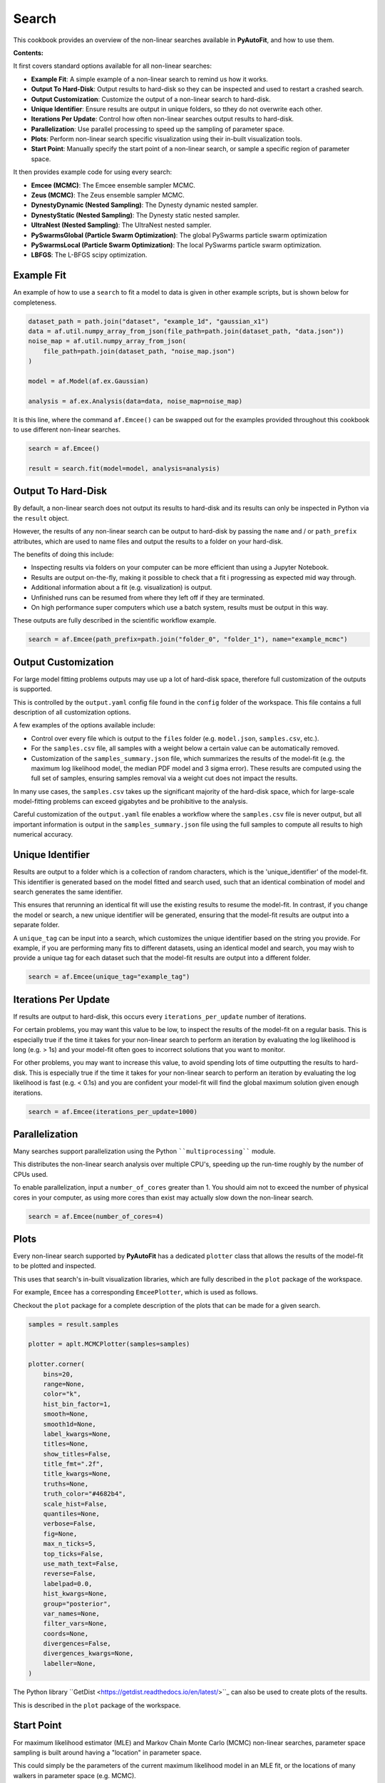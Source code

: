 .. _search:

Search
======

This cookbook provides an overview of the non-linear searches available in **PyAutoFit**, and how to use them.

**Contents:**

It first covers standard options available for all non-linear searches:

- **Example Fit**: A simple example of a non-linear search to remind us how it works.
- **Output To Hard-Disk**: Output results to hard-disk so they can be inspected and used to restart a crashed search.
- **Output Customization**: Customize the output of a non-linear search to hard-disk.
- **Unique Identifier**: Ensure results are output in unique folders, so tthey do not overwrite each other.
- **Iterations Per Update**: Control how often non-linear searches output results to hard-disk.
- **Parallelization**: Use parallel processing to speed up the sampling of parameter space.
- **Plots**: Perform non-linear search specific visualization using their in-built visualization tools.
- **Start Point**: Manually specify the start point of a non-linear search, or sample a specific region of parameter space.

It then provides example code for using every search:

- **Emcee (MCMC)**: The Emcee ensemble sampler MCMC.
- **Zeus (MCMC)**: The Zeus ensemble sampler MCMC.
- **DynestyDynamic (Nested Sampling)**: The Dynesty dynamic nested sampler.
- **DynestyStatic (Nested Sampling)**: The Dynesty static nested sampler.
- **UltraNest (Nested Sampling)**: The UltraNest nested sampler.
- **PySwarmsGlobal (Particle Swarm Optimization)**: The global PySwarms particle swarm optimization
- **PySwarmsLocal (Particle Swarm Optimization)**: The local PySwarms particle swarm optimization.
- **LBFGS**: The L-BFGS scipy optimization.

Example Fit
-----------

An example of how to use a ``search`` to fit a model to data is given in other example scripts, but is shown below
for completeness.

.. code-block:: python

    dataset_path = path.join("dataset", "example_1d", "gaussian_x1")
    data = af.util.numpy_array_from_json(file_path=path.join(dataset_path, "data.json"))
    noise_map = af.util.numpy_array_from_json(
        file_path=path.join(dataset_path, "noise_map.json")
    )

    model = af.Model(af.ex.Gaussian)

    analysis = af.ex.Analysis(data=data, noise_map=noise_map)

It is this line, where the command ``af.Emcee()`` can be swapped out for the examples provided throughout this
cookbook to use different non-linear searches.

.. code-block:: python

    search = af.Emcee()

    result = search.fit(model=model, analysis=analysis)

Output To Hard-Disk
-------------------

By default, a non-linear search does not output its results to hard-disk and its results can only be inspected
in Python via the ``result`` object. 

However, the results of any non-linear search can be output to hard-disk by passing the ``name`` and / or ``path_prefix``
attributes, which are used to name files and output the results to a folder on your hard-disk.

The benefits of doing this include:

- Inspecting results via folders on your computer can be more efficient than using a Jupyter Notebook.
- Results are output on-the-fly, making it possible to check that a fit i progressing as expected mid way through.
- Additional information about a fit (e.g. visualization) is output.
- Unfinished runs can be resumed from where they left off if they are terminated.
- On high performance super computers which use a batch system, results must be output in this way.

These outputs are fully described in the scientific workflow example.

.. code-block:: python

    search = af.Emcee(path_prefix=path.join("folder_0", "folder_1"), name="example_mcmc")

Output Customization
--------------------

For large model fitting problems outputs may use up a lot of hard-disk space, therefore full customization of the 
outputs is supported. 

This is controlled by the ``output.yaml`` config file found in the ``config`` folder of the workspace. This file contains
a full description of all customization options.

A few examples of the options available include:

- Control over every file which is output to the ``files`` folder (e.g. ``model.json``, ``samples.csv``, etc.).

- For the ``samples.csv`` file, all samples with a weight below a certain value can be automatically removed.

- Customization of the ``samples_summary.json`` file, which summarizes the results of the model-fit  (e.g. the maximum 
  log likelihood model, the median PDF model and 3 sigma error). These results are computed using the full set of
  samples, ensuring samples removal via a weight cut does not impact the results.

In many use cases, the ``samples.csv`` takes up the significant majority of the hard-disk space, which for large-scale
model-fitting problems can exceed gigabytes and be prohibitive to the analysis. 

Careful customization of the ``output.yaml`` file enables a workflow where the ``samples.csv`` file is never output, 
but all important information is output in the ``samples_summary.json`` file using the full samples to compute all 
results to high numerical accuracy.

Unique Identifier
-----------------

Results are output to a folder which is a collection of random characters, which is the 'unique_identifier' of
the model-fit. This identifier is generated based on the model fitted and search used, such that an identical
combination of model and search generates the same identifier.

This ensures that rerunning an identical fit will use the existing results to resume the model-fit. In contrast, if
you change the model or search, a new unique identifier will be generated, ensuring that the model-fit results are
output into a separate folder.

A ``unique_tag`` can be input into a search, which customizes the unique identifier based on the string you provide.
For example, if you are performing many fits to different datasets, using an identical model and search, you may
wish to provide a unique tag for each dataset such that the model-fit results are output into a different folder.

.. code-block:: python

    search = af.Emcee(unique_tag="example_tag")

Iterations Per Update
---------------------

If results are output to hard-disk, this occurs every ``iterations_per_update`` number of iterations. 

For certain problems, you may want this value to be low, to inspect the results of the model-fit on a regular basis.
This is especially true if the time it takes for your non-linear search to perform an iteration by evaluating the 
log likelihood is long (e.g. > 1s) and your model-fit often goes to incorrect solutions that you want to monitor.

For other problems, you may want to increase this value, to avoid spending lots of time outputting the results to
hard-disk. This is especially true if the time it takes for your non-linear search to perform an iteration by
evaluating the log likelihood is fast (e.g. < 0.1s) and you are confident your model-fit will find the global
maximum solution given enough iterations.

.. code-block:: python

    search = af.Emcee(iterations_per_update=1000)

Parallelization
---------------

Many searches support parallelization using the Python ````multiprocessing```` module. 

This distributes the non-linear search analysis over multiple CPU's, speeding up the run-time roughly by the number 
of CPUs used.

To enable parallelization, input a ``number_of_cores`` greater than 1. You should aim not to exceed the number of
physical cores in your computer, as using more cores than exist may actually slow down the non-linear search.

.. code-block:: python

    search = af.Emcee(number_of_cores=4)

Plots
-----

Every non-linear search supported by **PyAutoFit** has a dedicated ``plotter`` class that allows the results of the
model-fit to be plotted and inspected.

This uses that search's in-built visualization libraries, which are fully described in the ``plot`` package of the
workspace.

For example, ``Emcee`` has a corresponding ``EmceePlotter``, which is used as follows.

Checkout the ``plot`` package for a complete description of the plots that can be made for a given search.

.. code-block:: python

    samples = result.samples

    plotter = aplt.MCMCPlotter(samples=samples)

    plotter.corner(
        bins=20,
        range=None,
        color="k",
        hist_bin_factor=1,
        smooth=None,
        smooth1d=None,
        label_kwargs=None,
        titles=None,
        show_titles=False,
        title_fmt=".2f",
        title_kwargs=None,
        truths=None,
        truth_color="#4682b4",
        scale_hist=False,
        quantiles=None,
        verbose=False,
        fig=None,
        max_n_ticks=5,
        top_ticks=False,
        use_math_text=False,
        reverse=False,
        labelpad=0.0,
        hist_kwargs=None,
        group="posterior",
        var_names=None,
        filter_vars=None,
        coords=None,
        divergences=False,
        divergences_kwargs=None,
        labeller=None,
    )


The Python library ``GetDist <https://getdist.readthedocs.io/en/latest/>``_ can also be used to create plots of the
results. 

This is described in the ``plot`` package of the workspace.

Start Point
-----------

For maximum likelihood estimator (MLE) and Markov Chain Monte Carlo (MCMC) non-linear searches, parameter space
sampling is built around having a "location" in parameter space.

This could simply be the parameters of the current maximum likelihood model in an MLE fit, or the locations of many
walkers in parameter space (e.g. MCMC).

For many model-fitting problems, we may have an expectation of where correct solutions lie in parameter space and
therefore want our non-linear search to start near that location of parameter space. Alternatively, we may want to
sample a specific region of parameter space, to determine what solutions look like there.

The start-point API allows us to do this, by manually specifying the start-point of an MLE fit or the start-point of
the walkers in an MCMC fit. Because nested sampling draws from priors, it cannot use the start-point API.

We now define the start point of certain parameters in the model as follows.

.. code-block:: python

    initializer = af.SpecificRangeInitializer(
        {
            model.centre: (49.0, 51.0),
            model.normalization: (4.0, 6.0),
            model.sigma: (1.0, 2.0),
        }
    )


Similar behaviour can be achieved by customizing the priors of a model-fit. We could place ``GaussianPrior``'s
centred on the regions of parameter space we want to sample, or we could place tight ``UniformPrior``'s on regions
of parameter space we believe the correct answer lies.

The downside of using priors is that our priors have a direct influence on the parameters we infer and the size
of the inferred parameter errors. By using priors to control the location of our model-fit, we therefore risk
inferring a non-representative model.

For users more familiar with statistical inference, adjusting ones priors in the way described above leads to
changes in the posterior, which therefore impacts the model inferred.

Emcee (MCMC)
------------

The Emcee sampler is a Markov Chain Monte Carlo (MCMC) Ensemble sampler. It is a Python implementation of the
``Goodman & Weare <https://msp.org/camcos/2010/5-1/p04.xhtml>``_ affine-invariant ensemble MCMC sampler.

Information about Emcee can be found at the following links:

- https://github.com/dfm/emcee
- https://emcee.readthedocs.io/en/stable/

The following workspace example shows examples of fitting data with Emcee and plotting the results.

- ``autofit_workspace/notebooks/searches/mcmc/Emcee.ipynb``
- ``autofit_workspace/notebooks/plot/EmceePlotter.ipynb``

The following code shows how to use Emcee with all available options.

.. code-block:: python

    search = af.Emcee(
        nwalkers=30,
        nsteps=1000,
        initializer=af.InitializerBall(lower_limit=0.49, upper_limit=0.51),
        auto_correlation_settings=af.AutoCorrelationsSettings(
            check_for_convergence=True,
            check_size=100,
            required_length=50,
            change_threshold=0.01,
        ),
    )

Zeus (MCMC)
-----------

The Zeus sampler is a Markov Chain Monte Carlo (MCMC) Ensemble sampler. 

Information about Zeus can be found at the following links:

- https://github.com/minaskar/zeus
- https://zeus-mcmc.readthedocs.io/en/latest/

.. code-block:: python

    search = af.Zeus(
        nwalkers=30,
        nsteps=1001,
        initializer=af.InitializerBall(lower_limit=0.49, upper_limit=0.51),
        auto_correlation_settings=af.AutoCorrelationsSettings(
            check_for_convergence=True,
            check_size=100,
            required_length=50,
            change_threshold=0.01,
        ),
        tune=False,
        tolerance=0.05,
        patience=5,
        maxsteps=10000,
        mu=1.0,
        maxiter=10000,
        vectorize=False,
        check_walkers=True,
        shuffle_ensemble=True,
        light_mode=False,
    )

DynestyDynamic (Nested Sampling)
--------------------------------

The DynestyDynamic sampler is a Dynamic Nested Sampling algorithm. It is a Python implementation of the
``Speagle <https://arxiv.org/abs/1904.02180>``_ algorithm.

Information about Dynesty can be found at the following links:

- https://github.com/joshspeagle/dynesty
- https://dynesty.readthedocs.io/en/latest/

.. code-block:: python

    search = af.DynestyDynamic(
        nlive=50,
        bound="multi",
        sample="auto",
        bootstrap=None,
        enlarge=None,
        update_interval=None,
        walks=25,
        facc=0.5,
        slices=5,
        fmove=0.9,
        max_move=100,
    )

DynestyStatic (Nested Sampling)
-------------------------------

The DynestyStatic sampler is a Static Nested Sampling algorithm. It is a Python implementation of the
``Speagle <https://arxiv.org/abs/1904.02180>``_ algorithm.

Information about Dynesty can be found at the following links:

- https://github.com/joshspeagle/dynesty
- https://dynesty.readthedocs.io/en/latest/

.. code-block:: python

    search = af.DynestyStatic(
        nlive=50,
        bound="multi",
        sample="auto",
        bootstrap=None,
        enlarge=None,
        update_interval=None,
        walks=25,
        facc=0.5,
        slices=5,
        fmove=0.9,
        max_move=100,
    )

UltraNest (Nested Sampling)
---------------------------

The UltraNest sampler is a Nested Sampling algorithm. It is a Python implementation of the
``Buchner <https://arxiv.org/abs/1904.02180>``_ algorithm.

UltraNest is an optional requirement and must be installed manually via the command ``pip install ultranest``.
It is optional as it has certain dependencies which are generally straight forward to install (e.g. Cython).

Information about UltraNest can be found at the following links:

- https://github.com/JohannesBuchner/UltraNest
- https://johannesbuchner.github.io/UltraNest/readme.html

.. code-block:: python

    search = af.UltraNest(
        resume=True,
        run_num=None,
        num_test_samples=2,
        draw_multiple=True,
        num_bootstraps=30,
        vectorized=False,
        ndraw_min=128,
        ndraw_max=65536,
        storage_backend="hdf5",
        warmstart_max_tau=-1,
        update_interval_volume_fraction=0.8,
        update_interval_ncall=None,
        log_interval=None,
        show_status=True,
        viz_callback="auto",
        dlogz=0.5,
        dKL=0.5,
        frac_remain=0.01,
        Lepsilon=0.001,
        min_ess=400,
        max_iters=None,
        max_ncalls=None,
        max_num_improvement_loops=-1,
        min_num_live_points=50,
        cluster_num_live_points=40,
        insertion_test_window=10,
        insertion_test_zscore_threshold=2,
        stepsampler_cls="RegionMHSampler",
        nsteps=11,
    )

PySwarmsGlobal
--------------

The PySwarmsGlobal sampler is a Global Optimization algorithm. It is a Python implementation of the
``Bratley <https://arxiv.org/abs/1904.02180>``_ algorithm.

Information about PySwarms can be found at the following links:

- https://github.com/ljvmiranda921/pyswarms
- https://pyswarms.readthedocs.io/en/latest/index.html
- https://pyswarms.readthedocs.io/en/latest/api/pyswarms.single.html#module-pyswarms.single.global_best

.. code-block:: python

    search = af.PySwarmsGlobal(
        n_particles=50,
        iters=1000,
        cognitive=0.5,
        social=0.3,
        inertia=0.9,
        ftol=-np.inf,
    )
PySwarmsLocal
-------------

The PySwarmsLocal sampler is a Local Optimization algorithm. It is a Python implementation of the
``Bratley <https://arxiv.org/abs/1904.02180>``_ algorithm.

Information about PySwarms can be found at the following links:

- https://github.com/ljvmiranda921/pyswarms
- https://pyswarms.readthedocs.io/en/latest/index.html
 - https://pyswarms.readthedocs.io/en/latest/api/pyswarms.single.html#module-pyswarms.single.global_best

.. code-block:: python

    search = af.PySwarmsLocal(
        n_particles=50,
        iters=1000,
        cognitive=0.5,
        social=0.3,
        inertia=0.9,
        number_of_k_neighbors=3,
        minkowski_p_norm=2,
        ftol=-np.inf,
    )

LBFGS
-----

The LBFGS sampler is a Local Optimization algorithm. It is a Python implementation of the scipy.optimize.lbfgs
algorithm.

Information about the L-BFGS method can be found at the following links:

- https://docs.scipy.org/doc/scipy/reference/optimize.minimize-lbfgsb.html

.. code-block:: python

    search = af.LBFGS(
        tol=None,
        disp=None,
        maxcor=10,
        ftol=2.220446049250313e-09,
        gtol=1e-05,
        eps=1e-08,
        maxfun=15000,
        maxiter=15000,
        iprint=-1,
        maxls=20,
    )
